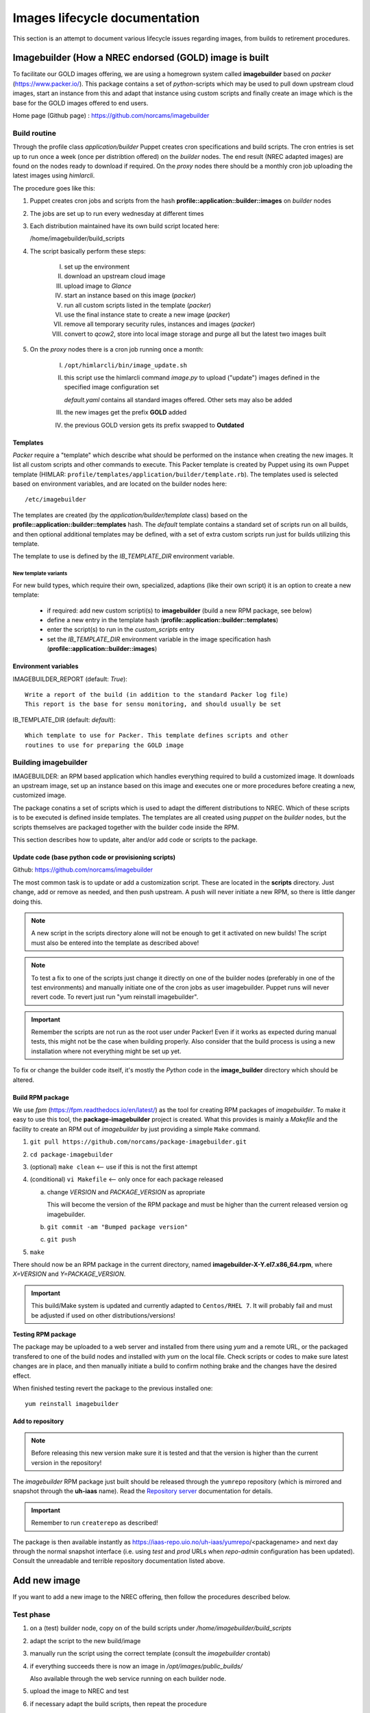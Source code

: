 ==============================
Images lifecycle documentation
==============================

This section is an attempt to document various lifecycle issues regarding
images, from builds to retirement procedures.


Imagebuilder (How a NREC endorsed (GOLD) image is built
=======================================================

To facilitate our GOLD images offering, we are using a homegrown system
called **imagebuilder** based on *packer* (https://www.packer.io/). This package
contains a set of `python`-scripts which may be used to pull down upstream cloud
images, start an instance from this and adapt that instance using custom scripts
and finally create an image which is the base for the GOLD images offered to end
users.

Home page (Github page) : https://github.com/norcams/imagebuilder


Build routine
-------------

Through the profile class *application/builder* Puppet creates cron
specifications and build scripts. The cron entries is set up to run once a week
(once per distribtion offered) on the `builder` nodes. The end result (NREC
adapted images) are found on the nodes ready to download if required. On the
`proxy` nodes there should be a monthly cron job uploading the latest images
using *himlarcli*.

The procedure goes like this:

1. Puppet creates cron jobs and scripts from the hash
   **profile::application::builder::images** on `builder` nodes
#. The jobs are set up to run every wednesday at different times
#. Each distribution maintained have its own build script located here:

   /home/imagebuilder/build_scripts

#. The script basically perform these steps:

     I. set up the environment
     #. download an upstream cloud image
     #. upload image to *Glance*
     #. start an instance based on this image (`packer`)
     #. run all custom scripts listed in the template (`packer`)
     #. use the final instance state to create a new image (`packer`)
     #. remove all temporary security rules, instances and images (`packer`)
     #. convert to *qcow2*, store into local image storage and purge all but the
        latest two images built

5. On the `proxy` nodes there is a cron job running once a month:

     I. ``/opt/himlarcli/bin/image_update.sh``
     #. this script use the himlarcli command `image.py` to upload ("update")
        images defined in the specified image configuration set

        *default.yaml* contains all standard images offered. Other sets may also
        be added

     #. the new images get the prefix **GOLD** added
     #. the previous GOLD version gets its prefix swapped to **Outdated**


Templates
"""""""""

`Packer` require a "template" which describe what should be performed on the
instance when creating the new images. It list all custom scripts and other
commands to execute. This Packer template is created by Puppet using its own
Puppet template (HIMLAR: ``profile/templates/application/builder/template.rb``).
The templates used is selected based on environment variables, and are located
on the builder nodes here::

  /etc/imagebuilder

The templates are created (by the *application/builder/template* class) based
on the **profile::application::builder::templates** hash. The `default` template
contains a standard set of scripts run on all builds, and then optional
additional templates may be defined, with a set of extra custom scripts run just
for builds utilizing this template.

The template to use is defined by the `IB_TEMPLATE_DIR` environment variable.


New template variants
`````````````````````

For new build types, which require their own, specialized, adaptions (like their
own script) it is an option to create a new template:

  - if required: add new custom scripti(s) to **imagebuilder** (build a new RPM package, see
    below)
  - define a new entry in the template hash (**profile::application::builder::templates**)
  - enter the script(s) to run in the *custom_scripts* entry
  - set the *IB_TEMPLATE_DIR* environment variable in the image
    specification hash (**profile::application::builder::images**)


Environment variables
"""""""""""""""""""""

IMAGEBUILDER_REPORT (default: `True`)::

  Write a report of the build (in addition to the standard Packer log file)
  This report is the base for sensu monitoring, and should usually be set

IB_TEMPLATE_DIR (default: `default`)::

  Which template to use for Packer. This template defines scripts and other
  routines to use for preparing the GOLD image


Building imagebuilder
---------------------

IMAGEBUILDER: an RPM based application which handles everything required to
build a customized image. It downloads an upstream image, set up an instance
based on this image and executes one or more procedures before creating a new,
customized image.

The package conatins a set of scripts which is used to adapt the different
distributions to NREC. Which of these scripts is to be executed is defined
inside templates. The templates are all created using *puppet* on the `builder`
nodes, but the scripts themselves are packaged together with the builder code
inside the RPM.

This section describes how to update, alter and/or add code or scripts to the
package.


Update code (base python code or provisioning scripts)
""""""""""""""""""""""""""""""""""""""""""""""""""""""

Github: https://github.com/norcams/imagebuilder

The most common task is to update or add a customization script. These are
located in the **scripts** directory. Just change, add or remove as needed, and
then push upstream. A push will never initiate a new RPM, so there is little
danger doing this.

.. Note::
   A new script in the scripts directory alone will not be enough to get it
   activated on new builds! The script must also be entered into the template as
   described above!

.. Note::
   To test a fix to one of the scripts just change it directly on one of the
   builder nodes (preferably in one of the test environments) and manually initiate
   one of the cron jobs as user imagebuilder. Puppet runs will never revert
   code.
   To revert just run "yum reinstall imagebuilder".

.. Important::
   Remember the scripts are not run as the root user under Packer! Even if it
   works as expected during manual tests, this might not be the case when building
   properly. Also consider that the build process is using a new installation where
   not everything might be set up yet.

To fix or change the builder code itself, it's mostly the `Python` code in the
**image_builder** directory which should be altered.


Build RPM package
"""""""""""""""""

We use *fpm* (https://fpm.readthedocs.io/en/latest/) as the tool for creating
RPM packages of *imagebuilder*. To make it easy to use this tool, the
**package-imagebuilder** project is created. What this provides is mainly a
`Makefile` and the facility to create an RPM out of *imagebuilder* by just
providing a simple ``Make`` command.

1. ``git pull https://github.com/norcams/package-imagebuilder.git``
#. ``cd package-imagebuilder``
#. (optional) ``make clean``  <-- use if this is not the first attempt
#. (conditional) ``vi Makefile`` <-- only once for each package released

   a. change *VERSION* and *PACKAGE_VERSION* as apropriate

      This will become the version of the RPM package and must be higher than the
      current released version og imagebuilder.

   #. ``git commit -am "Bumped package version"``
   #. ``git push``
#. ``make``

There should now be an RPM package in the current directory, named
**imagebuilder-X-Y.el7.x86_64.rpm**, where `X=VERSION` and `Y=PACKAGE_VERSION`.

.. Important::
   This build/Make system is updated and currently adapted to ``Centos/RHEL 7``.
   It will probably fail and must be adjusted if used on other
   distributions/versions!


**Testing RPM package**

The package may be uploaded to a web server and installed from there using `yum`
and a remote URL, or the packaged transfered to one of the build nodes and
installed with `yum` on the local file. Check scripts or codes to make sure
latest changes are in place, and then manually initiate a build to confirm
nothing brake and the changes have the desired effect.

When finished testing revert the package to the previous installed one::

  yum reinstall imagebuilder


Add to repository
"""""""""""""""""

.. Note::
   Before releasing this new version make sure it is tested and that the version is
   higher than the current version in the repository!

The *imagebuilder* RPM package just built should be released through the
``yumrepo`` repository (which is mirrored and snapshot through the **uh-iaas**
name). Read the  `Repository server
<https://iaas.readthedocs.io/team/operations/local-repo.html>`_
documentation for details.

.. Important::
   Remember to run ``createrepo`` as described!

The package is then available instantly as
https://iaas-repo.uio.no/uh-iaas/yumrepo/<packagename> and next day through the
normal snapshot interface (i.e. using *test* and *prod* URLs when `repo-admin`
configuration has been updated). Consult the unreadable and terrible repository
documentation listed above.


Add new image
=============

If you want to add a new image to the NREC offering, then follow the
procedures described below.


Test phase
----------

1. on a (test) builder node, copy on of the build scripts under `/home/imagebuilder/build_scripts`
#. adapt the script to the new build/image
#. manually run the script using the correct template (consult the *imagebuilder* crontab)
#. if everything succeeds there is now an image in `/opt/images/public_builds/`

   Also available through the web service running on each builder node.
#. upload the image to NREC and test
#. if necessary adapt the build scripts, then repeat the procedure

   Remember to build a new *Imagebuilder* RPM package if any scripts have been added or changed!

Production phase
----------------

Image building
""""""""""""""

1. Add an entry to the hash **profile::application::builder::images** (*builder.yaml*)
#. Add an entry to the hash **profile::monitoring::sensu::agent::expanded_checks**

This is enough to make the images built

Image uploading
"""""""""""""""

In `Himlarcli` enter the image in the relevant file under
**config/images**. Usually **default.yaml**.

This will upload the latest image at the same time as other entries in the same
file. For images in **default.yaml** this is done on the 1st of every month.

For manually upload outside of the automatic date, run this himlarcli command::

  /opt/himlarcli/image.py update [-i <config>.yaml ]

`-i` is not necessary for images in *default*.


Retirement/Deprecation
======================

New builds are uploaded and activated with a name prefix of `GOLD`, at the same
time the previous GOLD version is deprecated, getting a prefix of `Outdated`.
This is done automatically for all current distributions that we support. When a
version/distribution is retired (that is: no longer supported or offered by
NREC), some steps must (for now) be manually followed to fully remove the image and
all accompanying traces.

Steps to fully remove a retired image
-------------------------------------

1. Deprecate image in `Himlarcli` (All files relative to *himlarcli* repository):

  a. Remove entry from the image definition file:

     Usually by editing the file **config/images/default.yaml**

  #. Enter the image into the retired list:

     Edit the file **config/images/retired.yaml**

  #. Push changes:

     ``git push``

  #. On all *proxy* nodes:

     - ``cd /opt/himlarcli``
     - ``git pull``
     - ``. bin/activate``
     - ``./image.py retire -i retired.yaml``

2. Remove build entries:

  a. Edit *hieradata/common/roles/builder.yaml*:

    I. Remove build defintion entry from **profile::application::builder::images**
    #. Remove monitoring entry from **profile::monitoring::sensu::agent::expanded_checks**

  b. Push changes:

     ``git push`` (adapt to your environment!)

  #. Deploy (preferably by means of the Ansible jobb ``bin/deploy.sh``)

     Remember all environments!

3. Purge old data from builder nodes. On all:

  a. Delete all versions of image (incl. *latest*) from
     **/opt/images/public_builds**
  #. Purge all logs and reports from **/var/log/imagebuilder**

  #. Remove all old crontab entries (``imagebuilder`` user)

  #. Remove all now redundant build scripts

  The last two may be done by having it removed (remove all crontab entries for the user
  and delete every script in **/home/imagebuilder/build_scripts**), and then
  apply puppet.

